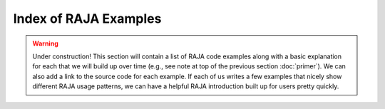 .. ##
.. ## Copyright (c) 2016, Lawrence Livermore National Security, LLC.
.. ##
.. ## Produced at the Lawrence Livermore National Laboratory.
.. ##
.. ## All rights reserved.
.. ##
.. ## For release details and restrictions, please see raja/README-license.txt
.. ##


=======================
Index of RAJA Examples
=======================

.. warning:: Under construction!
             This section will contain a list of RAJA code examples along with
             a basic explanation for each that we will build up over time 
             (e.g., see note at top of the previous section :doc:`primer`). 
             We can also add a link to the source code for each example. If 
             each of us writes a few examples that nicely show different RAJA 
             usage patterns, we can have a helpful RAJA introduction built up 
             for users pretty quickly.

